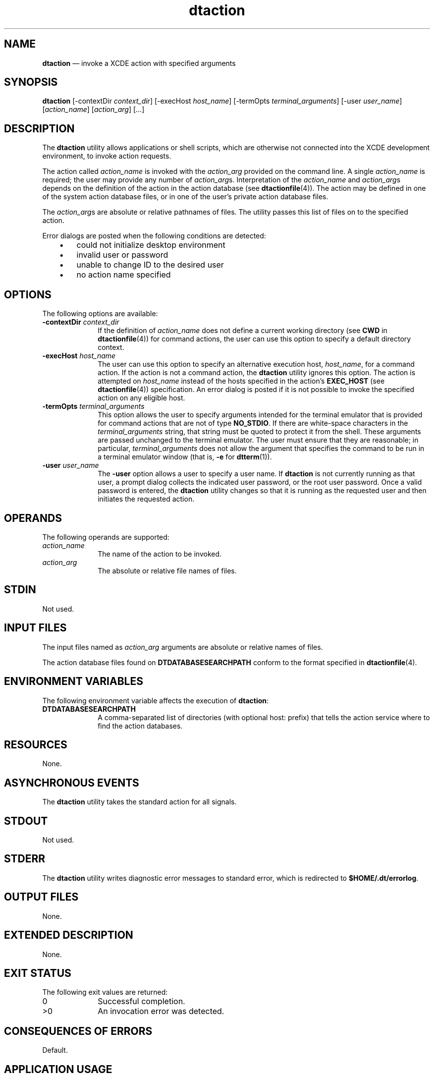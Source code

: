 '\" t
...\" action.sgm /main/9 1996/09/09 19:38:32 rws $
.de P!
.fl
\!!1 setgray
.fl
\\&.\"
.fl
\!!0 setgray
.fl			\" force out current output buffer
\!!save /psv exch def currentpoint translate 0 0 moveto
\!!/showpage{}def
.fl			\" prolog
.sy sed -e 's/^/!/' \\$1\" bring in postscript file
\!!psv restore
.
.de pF
.ie     \\*(f1 .ds f1 \\n(.f
.el .ie \\*(f2 .ds f2 \\n(.f
.el .ie \\*(f3 .ds f3 \\n(.f
.el .ie \\*(f4 .ds f4 \\n(.f
.el .tm ? font overflow
.ft \\$1
..
.de fP
.ie     !\\*(f4 \{\
.	ft \\*(f4
.	ds f4\"
'	br \}
.el .ie !\\*(f3 \{\
.	ft \\*(f3
.	ds f3\"
'	br \}
.el .ie !\\*(f2 \{\
.	ft \\*(f2
.	ds f2\"
'	br \}
.el .ie !\\*(f1 \{\
.	ft \\*(f1
.	ds f1\"
'	br \}
.el .tm ? font underflow
..
.ds f1\"
.ds f2\"
.ds f3\"
.ds f4\"
.ta 8n 16n 24n 32n 40n 48n 56n 64n 72n 
.TH "dtaction" "user cmd"
.SH "NAME"
\fBdtaction\fP \(em invoke a XCDE action with specified arguments
.SH "SYNOPSIS"
.PP
\fBdtaction\fP [-contextDir\0\fIcontext_dir\fP]  [-execHost\0\fIhost_name\fP]  [-termOpts\0\fIterminal_arguments\fP]  [-user\0\fIuser_name\fP]  [\fIaction_name\fP]  [\fIaction_arg\fP]  [\&.\&.\&.] 
.SH "DESCRIPTION"
.PP
The
\fBdtaction\fP utility allows applications or shell scripts, which are otherwise not
connected into the XCDE development environment, to invoke action requests\&.
.PP
The action called
\fIaction_name\fP is invoked with the
\fIaction_arg\fP provided on the command line\&.
A single
\fIaction_name\fP is required;
the user may provide any number of
\fIaction_arg\fPs\&. Interpretation of the
\fIaction_name\fP and
\fIaction_arg\fPs depends on the
definition of the action in the action database (see
\fBdtactionfile\fP(4))\&. The action may be defined in one of the system action database files,
or in one of the user\&'s private action database files\&.
.PP
The
\fIaction_arg\fPs are absolute or relative pathnames of files\&.
The utility passes this list of files on to the specified action\&.
.PP
Error dialogs are posted when the following conditions are detected:
.IP "   \(bu" 6
could not initialize desktop environment
.IP "   \(bu" 6
invalid user or password
.IP "   \(bu" 6
unable to change ID to the desired user
.IP "   \(bu" 6
no action name specified
.SH "OPTIONS"
.PP
The following options are available:
.IP "\fB-contextDir\fP \fIcontext_dir\fP" 10
If the definition of
\fIaction_name\fP does not define
a current working directory (see
\fBCWD\fP in
\fBdtactionfile\fP(4)) for command actions,
the user can use this option to specify a default directory context\&.
.IP "\fB-execHost\fP \fIhost_name\fP" 10
The user can use this option to specify an alternative execution host,
\fIhost_name\fP, for a command action\&.
If the action is not a command
action, the
\fBdtaction\fP utility ignores this option\&.
The action is attempted on
\fIhost_name\fP instead of the hosts specified in the action\&'s
\fBEXEC_HOST\fP (see
\fBdtactionfile\fP(4)) specification\&.
An error dialog is posted if it is not possible to invoke the
specified action on any eligible host\&.
.IP "\fB-termOpts\fP \fIterminal_arguments\fP" 10
This option allows the user to specify arguments intended for the terminal
emulator that is provided for command actions that are not of type
\fBNO_STDIO\fP\&. If there are white-space characters in the
\fIterminal_arguments\fP string,
that string must be quoted to protect it from the shell\&.
These arguments are passed unchanged to the terminal emulator\&.
The user must ensure that they are reasonable; in particular,
\fIterminal_arguments\fP does not allow the argument that specifies the command
to be run in a terminal emulator window (that is,
\fB-e\fP for
\fBdtterm\fP(1))\&.
.IP "\fB-user\fP \fIuser_name\fP" 10
The
\fB-user\fP option allows a user to specify a user name\&.
If
\fBdtaction\fP is not currently running as that user, a prompt dialog
collects the indicated user password, or the root user
password\&.
Once a valid password is entered, the
\fBdtaction\fP utility changes so
that it is running as the requested user and then
initiates the requested action\&.
.SH "OPERANDS"
.PP
The following operands are supported:
.IP "\fIaction_name\fP" 10
The name of the action to be invoked\&.
.IP "\fIaction_arg\fP" 10
The absolute or relative file names of files\&.
.SH "STDIN"
.PP
Not used\&.
.SH "INPUT FILES"
.PP
The input files named as
\fIaction_arg\fP arguments are
absolute or relative names of files\&.
.PP
The action database files found on
\fBDTDATABASESEARCHPATH\fP conform to the format specified in
\fBdtactionfile\fP(4)\&. 
.SH "ENVIRONMENT VARIABLES"
.PP
The following environment variable affects the execution of
\fBdtaction\fP:
.IP "\fBDTDATABASESEARCHPATH\fP" 10
A comma-separated list of directories (with optional host: prefix)
that tells the action service where to find the action databases\&.
.SH "RESOURCES"
.PP
None\&.
.SH "ASYNCHRONOUS EVENTS"
.PP
The
\fBdtaction\fP utility takes the standard action for all signals\&.
.SH "STDOUT"
.PP
Not used\&.
.SH "STDERR"
.PP
The
\fBdtaction\fP utility writes diagnostic error messages to standard error,
which is redirected to
\fB$HOME/\&.dt/errorlog\fP\&.
.SH "OUTPUT FILES"
.PP
None\&.
.SH "EXTENDED DESCRIPTION"
.PP
None\&.
.SH "EXIT STATUS"
.PP
The following exit values are returned:
.IP "0" 10
Successful completion\&.
.IP ">0" 10
An invocation error was detected\&.
.SH "CONSEQUENCES OF ERRORS"
.PP
Default\&.
.SH "APPLICATION USAGE"
.PP
None\&.
.SH "EXAMPLES"
.PP
None\&.
.SH "SEE ALSO"
.PP
\fBdtactionfile\fP(4),
\fBdtterm\fP(1), \fBdtaction\fP(1)\&.
...\" created by instant / docbook-to-man, Sun 02 Sep 2012, 09:40
